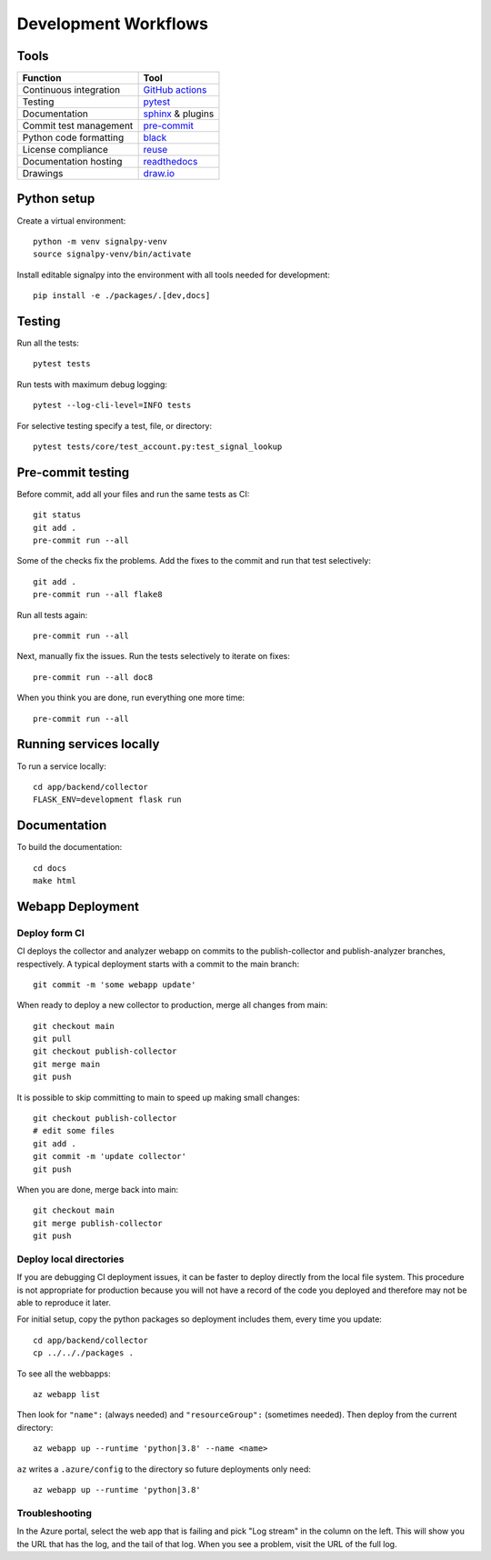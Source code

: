 .. SPDX-FileCopyrightText: 2020 Robert Cohn
..
.. SPDX-License-Identifier: MIT

.. _development-workflows:

=======================
 Development Workflows
=======================

Tools
=====

======================  ====
Function                Tool
======================  ====
Continuous integration  `GitHub actions`_
Testing                 pytest_
Documentation           sphinx_ & plugins
Commit test management  `pre-commit`_
Python code formatting  black_
License compliance      reuse_
Documentation hosting   readthedocs_
Drawings                `draw.io`_
======================  ====

.. _`draw.io`: https://draw.io
.. _`GitHub actions`: https://docs.github.com/en/free-pro-team@latest/actions
.. _pytest: https://docs.pytest.org/en/stable/
.. _sphinx: https://www.sphinx-doc.org/en/master/
.. _`pre-commit`: https://www.sphinx-doc.org/en/master/
.. _black: https://github.com/psf/black
.. _reuse: https://reuse.software/dev/#tool
.. _readthedocs: https://readthedocs.org/

Python setup
============

Create a virtual environment::

  python -m venv signalpy-venv
  source signalpy-venv/bin/activate

Install editable signalpy into the environment with all tools needed
for development::

  pip install -e ./packages/.[dev,docs]

Testing
=======

Run all the tests::

  pytest tests

Run tests with maximum debug logging::

  pytest --log-cli-level=INFO tests

For selective testing specify a test, file, or directory::

  pytest tests/core/test_account.py:test_signal_lookup


Pre-commit testing
==================

Before commit, add all your files and run the same tests as CI::

  git status
  git add .
  pre-commit run --all

Some of the checks fix the problems. Add the fixes to the commit and
run that test selectively::

  git add .
  pre-commit run --all flake8

Run all tests again::

  pre-commit run --all

Next, manually fix the issues. Run the tests selectively to iterate
on fixes::

  pre-commit run --all doc8

When you think you are done, run everything one more time::

  pre-commit run --all

Running services locally
========================

To run a service locally::

  cd app/backend/collector
  FLASK_ENV=development flask run

Documentation
=============

To build the documentation::

  cd docs
  make html

Webapp Deployment
=================

Deploy form CI
--------------

CI deploys the collector and analyzer webapp on commits to the
publish-collector and publish-analyzer branches, respectively. A
typical deployment starts with a commit to the main branch::

  git commit -m 'some webapp update'

When ready to deploy a new collector to production, merge all changes
from main::

  git checkout main
  git pull
  git checkout publish-collector
  git merge main
  git push

It is possible to skip committing to main to speed up making small
changes::

  git checkout publish-collector
  # edit some files
  git add .
  git commit -m 'update collector'
  git push

When you are done, merge back into main::

  git checkout main
  git merge publish-collector
  git push

Deploy local directories
------------------------

If you are debugging CI deployment issues, it can be faster to deploy
directly from the local file system. This procedure is not appropriate
for production because you will not have a record of the code you
deployed and therefore may not be able to reproduce it later.

For initial setup, copy the python packages so deployment includes
them, every time you update::

  cd app/backend/collector
  cp ../.././packages .

To see all the webbapps::

  az webapp list

Then look for ``"name":`` (always needed) and ``"resourceGroup":``
(sometimes needed). Then deploy from the current directory::

  az webapp up --runtime 'python|3.8' --name <name>

``az`` writes a ``.azure/config`` to the directory so future
deployments only need::

  az webapp up --runtime 'python|3.8'

Troubleshooting
---------------

In the Azure portal, select the web app that is failing and pick "Log
stream" in the column on the left. This will show you the URL that has
the log, and the tail of that log. When you see a problem, visit the
URL of the full log.
